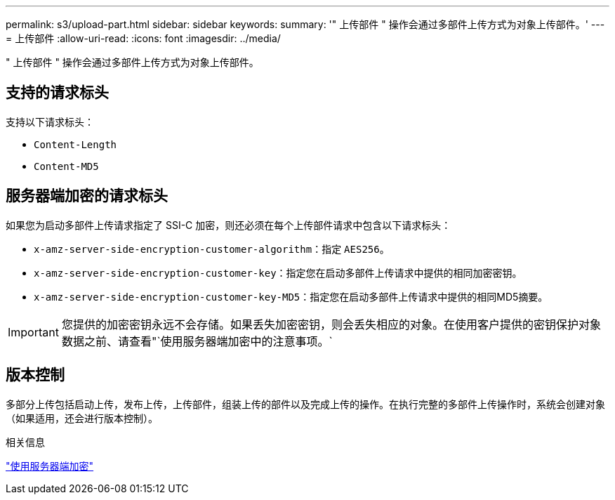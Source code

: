 ---
permalink: s3/upload-part.html 
sidebar: sidebar 
keywords:  
summary: '" 上传部件 " 操作会通过多部件上传方式为对象上传部件。' 
---
= 上传部件
:allow-uri-read: 
:icons: font
:imagesdir: ../media/


[role="lead"]
" 上传部件 " 操作会通过多部件上传方式为对象上传部件。



== 支持的请求标头

支持以下请求标头：

* `Content-Length`
* `Content-MD5`




== 服务器端加密的请求标头

如果您为启动多部件上传请求指定了 SSI-C 加密，则还必须在每个上传部件请求中包含以下请求标头：

* `x-amz-server-side-encryption-customer-algorithm`：指定 `AES256`。
* `x-amz-server-side-encryption-customer-key`：指定您在启动多部件上传请求中提供的相同加密密钥。
* `x-amz-server-side-encryption-customer-key-MD5`：指定您在启动多部件上传请求中提供的相同MD5摘要。



IMPORTANT: 您提供的加密密钥永远不会存储。如果丢失加密密钥，则会丢失相应的对象。在使用客户提供的密钥保护对象数据之前、请查看"`使用服务器端加密中的注意事项。`



== 版本控制

多部分上传包括启动上传，发布上传，上传部件，组装上传的部件以及完成上传的操作。在执行完整的多部件上传操作时，系统会创建对象（如果适用，还会进行版本控制）。

.相关信息
link:s3-rest-api-supported-operations-and-limitations.html["使用服务器端加密"]

